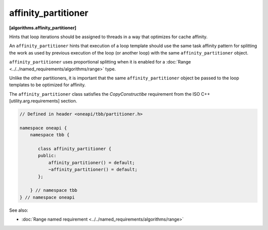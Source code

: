 .. SPDX-FileCopyrightText: 2019-2020 Intel Corporation
..
.. SPDX-License-Identifier: CC-BY-4.0

====================
affinity_partitioner
====================
**[algorithms.affinity_partitioner]**

Hints that loop iterations should be assigned to threads in a way that optimizes for cache affinity.

An ``affinity_partitioner`` hints that execution of a loop template should use the same task affinity pattern
for splitting the work as used by previous execution of the loop (or another loop) with the same ``affinity_partitioner`` object.

``affinity_partitioner`` uses proportional splitting when it is enabled for a :doc:`Range <../../named_requirements/algorithms/range>` type.

Unlike the other partitioners, it is important that the same ``affinity_partitioner`` object
be passed to the loop templates to be optimized for affinity.

The ``affinity_partitioner`` class satisfies the *CopyConstructibe* requirement from the ISO C++ [utility.arg.requirements] section.


.. code:: cpp

    // Defined in header <oneapi/tbb/partitioner.h>

    namespace oneapi {
        namespace tbb {

           class affinity_partitioner {
           public:
               affinity_partitioner() = default;
               ~affinity_partitioner() = default;
           };

        } // namespace tbb
    } // namespace oneapi

See also:

* :doc:`Range named requirement <../../named_requirements/algorithms/range>`

